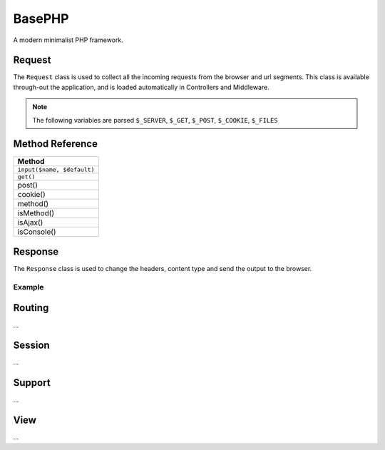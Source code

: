 BasePHP
====================

A modern minimalist PHP framework.


Request
-------------------------------

The ``Request`` class is used to collect all the incoming requests from the browser and url segments. This class is available through-out the application, and is loaded automatically in Controllers and Middleware.

.. note:: The following variables are parsed ``$_SERVER``, ``$_GET``, ``$_POST``, ``$_COOKIE``, ``$_FILES``

Method Reference
------------

+------------------------------+
| Method                       |
+==============================+
| ``input($name, $default)``   |
+------------------------------+
| ``get()``                    |
+------------------------------+
| post()                       |
+------------------------------+
| cookie()                     |
+------------------------------+
| method()                     |
+------------------------------+
| isMethod()                   |
+------------------------------+
| isAjax()                     |
+------------------------------+
| isConsole()                  |
+------------------------------+


Response
-------------------------------

The ``Response`` class is used to change the headers, content type and send the output to the browser.

Example
~~~~~~~~~~~



Routing
-------------------------------
...

Session
-------------------------------
...

Support
-------------------------------
...

View
-------------------------------
...
